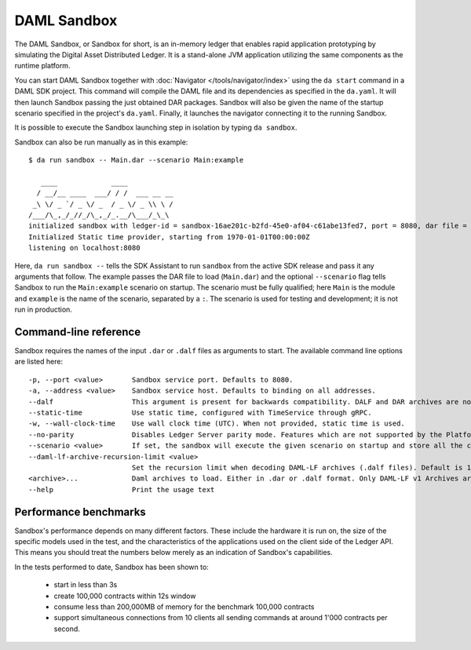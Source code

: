 .. Copyright (c) 2019 Digital Asset (Switzerland) GmbH and/or its affiliates. All rights reserved.
.. SPDX-License-Identifier: Apache-2.0

.. _sandbox-manual:

DAML Sandbox
############

The DAML Sandbox, or Sandbox for short, is an in-memory ledger that enables rapid application prototyping by simulating the Digital Asset Distributed Ledger. It is a stand-alone JVM application utilizing the same components as the runtime platform.

You can start DAML Sandbox together with :doc:`Navigator </tools/navigator/index>` using the ``da start`` command in a DAML SDK project. This command will compile the DAML file and its dependencies as specified in the ``da.yaml``. It will then launch Sandbox passing the just obtained DAR packages. Sandbox will also be given the name of the startup scenario specified in the project's ``da.yaml``. Finally, it launches the navigator connecting it to the running Sandbox.

It is possible to execute the Sandbox launching step in isolation by typing ``da sandbox``.

Sandbox can also be run manually as in this example::

  $ da run sandbox -- Main.dar --scenario Main:example

     ____             ____
    / __/__ ____  ___/ / /  ___ __ __
   _\ \/ _ `/ _ \/ _  / _ \/ _ \\ \ /
  /___/\_,_/_//_/\_,_/_.__/\___/_\_\
  initialized sandbox with ledger-id = sandbox-16ae201c-b2fd-45e0-af04-c61abe13fed7, port = 8080, dar file = DAR files at List(/Users/donkeykong/temp/da-sdk/test/Main.dar), time mode = Static, daml-engine = {}
  Initialized Static time provider, starting from 1970-01-01T00:00:00Z
  listening on localhost:8080

Here, ``da run sandbox --`` tells the SDK Assistant to run ``sandbox`` from the active SDK release and pass it any arguments that follow. The example passes the DAR file to load (``Main.dar``) and the optional ``--scenario`` flag tells Sandbox to run the ``Main:example`` scenario on startup. The scenario must be fully qualified; here ``Main`` is the module and ``example`` is the name of the scenario, separated by a ``:``. The scenario is used for testing and development; it is not run in production.

Command-line reference
**********************

Sandbox requires the names of the input ``.dar`` or ``.dalf`` files as arguments to start.
The available command line options are listed here::

    -p, --port <value>       Sandbox service port. Defaults to 8080.
    -a, --address <value>    Sandbox service host. Defaults to binding on all addresses.
    --dalf                   This argument is present for backwards compatibility. DALF and DAR archives are now identified by their extensions.
    --static-time            Use static time, configured with TimeService through gRPC.
    -w, --wall-clock-time    Use wall clock time (UTC). When not provided, static time is used.
    --no-parity              Disables Ledger Server parity mode. Features which are not supported by the Platform become available.
    --scenario <value>       If set, the sandbox will execute the given scenario on startup and store all the contracts created by it. Two formats are supported: Module.Name:Entity.Name (preferred) and Module.Name.Entity.Name (deprecated, will print a warning when used).
    --daml-lf-archive-recursion-limit <value>
                             Set the recursion limit when decoding DAML-LF archives (.dalf files). Default is 1000
    <archive>...             Daml archives to load. Either in .dar or .dalf format. Only DAML-LF v1 Archives are currently supported.
    --help                   Print the usage text

Performance benchmarks
**********************

Sandbox's performance depends on many different factors. These include the hardware it is run on, the size of the specific models used in the test, and the characteristics of the applications used on the client side of the Ledger API. This means you should treat the numbers below merely as an indication of Sandbox's capabilities.

In the tests performed to date, Sandbox has been shown to: 

 * start in less than 3s
 * create 100,000 contracts within 12s window
 * consume less than 200,000MB of memory for the benchmark 100,000 contracts
 * support simultaneous connections from 10 clients all sending commands at around 1'000 contracts per second.
